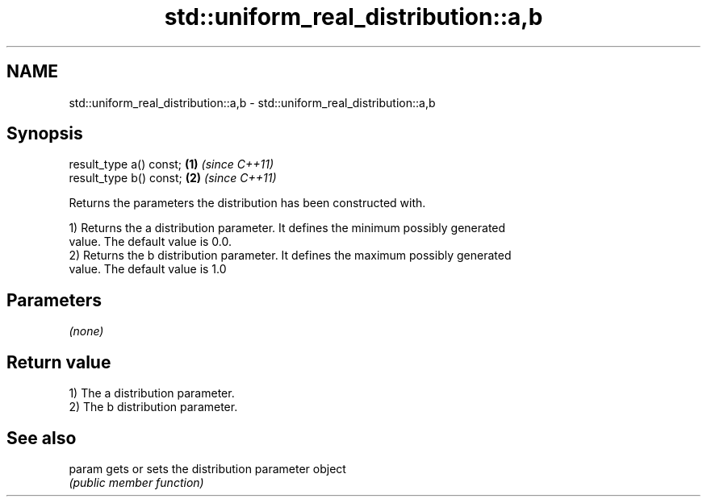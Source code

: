 .TH std::uniform_real_distribution::a,b 3 "2018.03.28" "http://cppreference.com" "C++ Standard Libary"
.SH NAME
std::uniform_real_distribution::a,b \- std::uniform_real_distribution::a,b

.SH Synopsis
   result_type a() const; \fB(1)\fP \fI(since C++11)\fP
   result_type b() const; \fB(2)\fP \fI(since C++11)\fP

   Returns the parameters the distribution has been constructed with.

   1) Returns the a distribution parameter. It defines the minimum possibly generated
   value. The default value is 0.0.
   2) Returns the b distribution parameter. It defines the maximum possibly generated
   value. The default value is 1.0

.SH Parameters

   \fI(none)\fP

.SH Return value

   1) The a distribution parameter.
   2) The b distribution parameter.

.SH See also

   param gets or sets the distribution parameter object
         \fI(public member function)\fP 
